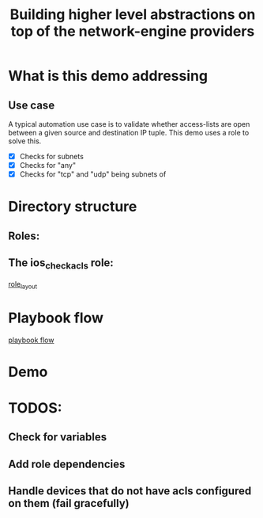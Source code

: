 #+Title: Building higher level abstractions on top of the network-engine providers 
#+EPRESENT_FRAME_LEVEL: 1

* What is this demo addressing

** Use case

   A typical automation use case is to validate whether access-lists are open
   between a given source and destination IP tuple. This demo uses a role to
   solve this. 
   - [X] Checks for subnets
   - [X] Checks for "any"
   - [X] Checks for "tcp" and "udp" being subnets of 

* Directory structure

** Roles:

[[file:images/dir_layout.png]]



** The ios_check_acls role:

[[file:images/role_dir.png][role_layout]]

* Playbook flow




[[file:images/playbook_flow.png][playbook flow]]
* Demo
* TODOS:
** Check for variables
** Add role dependencies
** Handle devices that do not have acls configured on them (fail gracefully)
